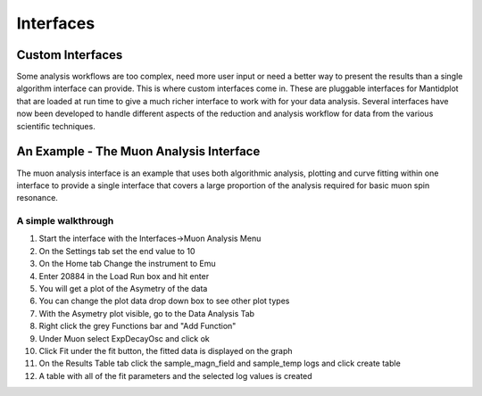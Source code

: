 .. _05_interfaces:

==========
Interfaces 
==========

Custom Interfaces
=================

Some analysis workflows are too complex, need more
user input or need a better way to present the results than a single
algorithm interface can provide. This is where custom interfaces come
in. These are pluggable interfaces for Mantidplot that are loaded at run
time to give a much richer interface to work with for your data
analysis. Several interfaces have now been developed to handle different
aspects of the reduction and analysis workflow for data from the various
scientific techniques.

An Example - The Muon Analysis Interface
========================================

The muon analysis interface is an example that uses both algorithmic
analysis, plotting and curve fitting within one interface to provide a
single interface that covers a large proportion of the analysis required
for basic muon spin resonance.

.. figure:: /images/MuonAnalysisInterface.png
   :alt: centre
   :width: 400px

A simple walkthrough
--------------------

#. Start the interface with the Interfaces->Muon Analysis Menu
#. On the Settings tab set the end value to 10
#. On the Home tab Change the instrument to Emu
#. Enter 20884 in the Load Run box and hit enter
#. You will get a plot of the Asymetry of the data
#. You can change the plot data drop down box to see other plot types
#. With the Asymetry plot visible, go to the Data Analysis Tab
#. Right click the grey Functions bar and "Add Function"
#. Under Muon select ExpDecayOsc and click ok
#. Click Fit under the fit button, the fitted data is displayed on the
   graph
#. On the Results Table tab click the sample_magn_field and sample_temp
   logs and click create table
#. A table with all of the fit parameters and the selected log values is
   created

.. raw:: mediawiki

   {{SlideNavigationLinks|MBC_History|Mantid_Basic_Course|MBC_Exercise_Algorithms_History_EventWorkspace}}

